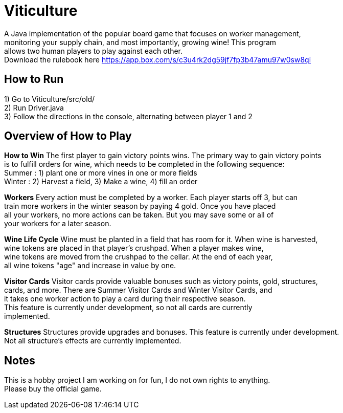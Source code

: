 = Viticulture

A Java implementation of the popular board game that focuses on worker management, + 
monitoring your supply chain, and most importantly, growing wine! This program +
allows two human players to play against each other. +
Download the rulebook here <https://app.box.com/s/c3u4rk2dg59jf7fp3b47amu97w0sw8qi>

== How to Run
1) Go to Viticulture/src/old/ +
2) Run Driver.java +
3) Follow the directions in the console, alternating between player 1 and 2 

== Overview of How to Play
*How to Win*
The first player to gain victory points wins. The primary way to gain victory points +
is to fulfill orders for wine, which needs to be completed in the following sequence: +
Summer : 1) plant one or more vines in one or more fields +
Winter : 2) Harvest a field, 3) Make a wine, 4) fill an order

*Workers*
Every action must be completed by a worker. Each player starts off 3, but can +
train more workers in the winter season by paying 4 gold. Once you have placed +
all your workers, no more actions can be taken. But you may save some or all of +
your workers for a later season. 

*Wine Life Cycle*
Wine must be planted in a field that has room for it. When wine is harvested, +
wine tokens are placed in that player's crushpad. When a player makes wine, +
wine tokens are moved from the crushpad to the cellar. At the end of each year, +
all wine tokens "age" and increase in value by one.

*Visitor Cards*
Visitor cards provide valuable bonuses such as victory points, gold, structures, +
cards, and more. There are Summer Visitor Cards and Winter Visitor Cards, and +
it takes one worker action to play a card during their respective season. +
This feature is currently under development, so not all cards are currently +
implemented. 

*Structures*
Structures provide upgrades and bonuses. This feature is currently under development. +
Not all structure's effects are currently implemented.

== Notes
This is a hobby project I am working on for fun, I do not own rights to anything. +
Please buy the official game.